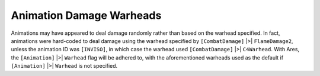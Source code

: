 .. index:: Animations; Animations' warhead flag now works.

=========================
Animation Damage Warheads
=========================

Animations may have appeared to deal damage randomly rather than based
on the warhead specified. In fact, animations were hard-coded to deal
damage using the warhead specified by ``[CombatDamage]`` |>| ``FlameDamage2``,
unless the animation ID was ``[INVISO]``, in which case the warhead used
``[CombatDamage]`` |>| ``C4Warhead``. With Ares, the ``[Animation]`` |>| ``Warhead``
flag will be adhered to, with the aforementioned warheads used as the
default if ``[Animation]`` |>| ``Warhead`` is not specified.

.. versionadded:: 0.1

